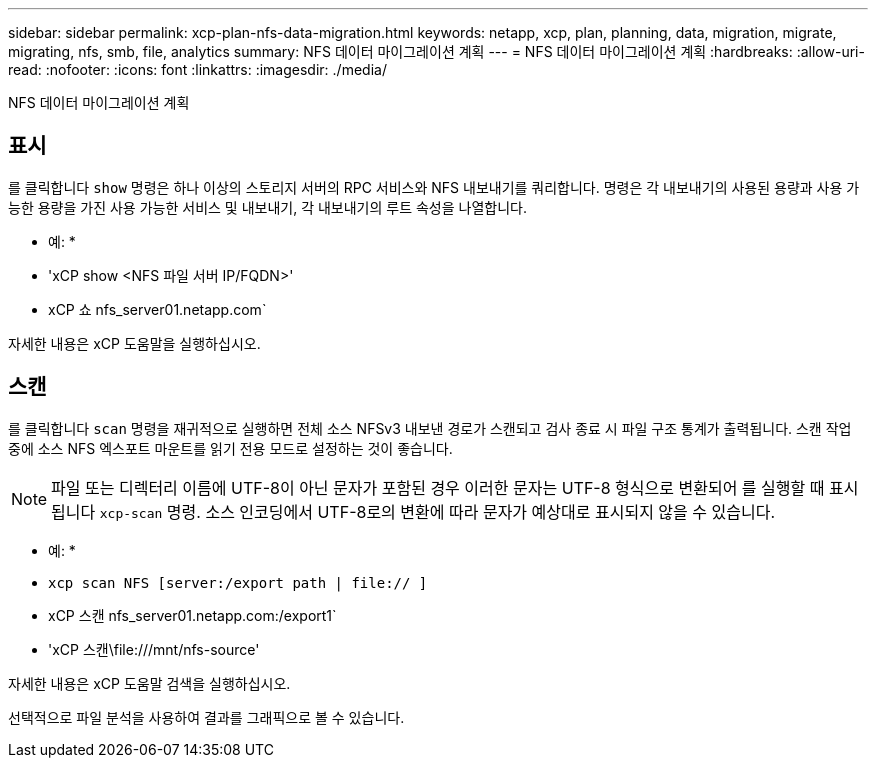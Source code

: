 ---
sidebar: sidebar 
permalink: xcp-plan-nfs-data-migration.html 
keywords: netapp, xcp, plan, planning, data, migration, migrate, migrating, nfs, smb, file, analytics 
summary: NFS 데이터 마이그레이션 계획 
---
= NFS 데이터 마이그레이션 계획
:hardbreaks:
:allow-uri-read: 
:nofooter: 
:icons: font
:linkattrs: 
:imagesdir: ./media/


[role="lead"]
NFS 데이터 마이그레이션 계획



== 표시

를 클릭합니다 `show` 명령은 하나 이상의 스토리지 서버의 RPC 서비스와 NFS 내보내기를 쿼리합니다. 명령은 각 내보내기의 사용된 용량과 사용 가능한 용량을 가진 사용 가능한 서비스 및 내보내기, 각 내보내기의 루트 속성을 나열합니다.

* 예: *

* 'xCP show <NFS 파일 서버 IP/FQDN>'
* xCP 쇼 nfs_server01.netapp.com`


자세한 내용은 xCP 도움말을 실행하십시오.



== 스캔

를 클릭합니다 `scan` 명령을 재귀적으로 실행하면 전체 소스 NFSv3 내보낸 경로가 스캔되고 검사 종료 시 파일 구조 통계가 출력됩니다. 스캔 작업 중에 소스 NFS 엑스포트 마운트를 읽기 전용 모드로 설정하는 것이 좋습니다.


NOTE: 파일 또는 디렉터리 이름에 UTF-8이 아닌 문자가 포함된 경우 이러한 문자는 UTF-8 형식으로 변환되어 를 실행할 때 표시됩니다 `xcp-scan` 명령. 소스 인코딩에서 UTF-8로의 변환에 따라 문자가 예상대로 표시되지 않을 수 있습니다.

* 예: *

* `xcp scan NFS [server:/export path | file:// ]`
* xCP 스캔 nfs_server01.netapp.com:/export1`
* 'xCP 스캔\file:///mnt/nfs-source'


자세한 내용은 xCP 도움말 검색을 실행하십시오.

선택적으로 파일 분석을 사용하여 결과를 그래픽으로 볼 수 있습니다.
